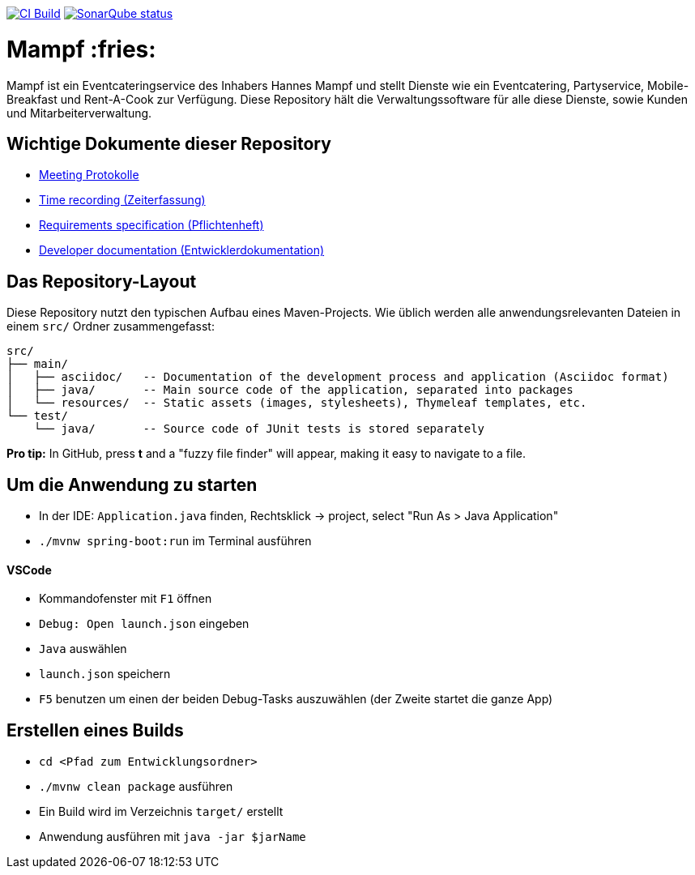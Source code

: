 image:https://github.com/st-tu-dresden-praktikum/swt20w10/workflows/CI%20build/badge.svg["CI Build", link="https://github.com/st-tu-dresden-praktikum/swt20w10/actions"]
image:https://img.shields.io/badge/SonarQube-checked-blue?logo=sonarqube["SonarQube status", link="https://st-lab-ci.inf.tu-dresden.de/sonarqube/"]

= Mampf :fries:

Mampf ist ein Eventcateringservice des Inhabers Hannes Mampf und stellt Dienste wie ein Eventcatering, Partyservice, Mobile-Breakfast und Rent-A-Cook zur Verfügung. Diese Repository hält die Verwaltungssoftware für alle diese Dienste, sowie Kunden und Mitarbeiterverwaltung.

== Wichtige Dokumente dieser Repository

* link:src/main/asciidoc/protocols[Meeting Protokolle]
* link:src/main/asciidoc/time_recording.adoc[Time recording (Zeiterfassung)]
* link:src/main/asciidoc/pflichtenheft.adoc[Requirements specification (Pflichtenheft)]
* link:src/main/asciidoc/developer_documentation.adoc[Developer documentation (Entwicklerdokumentation)]

== Das Repository-Layout

Diese Repository nutzt den typischen Aufbau eines Maven-Projects. Wie üblich werden alle anwendungsrelevanten Dateien in einem `src/` Ordner zusammengefasst:

  src/
  ├── main/
  │   ├── asciidoc/   -- Documentation of the development process and application (Asciidoc format)
  │   ├── java/       -- Main source code of the application, separated into packages
  │   └── resources/  -- Static assets (images, stylesheets), Thymeleaf templates, etc.
  └── test/
      └── java/       -- Source code of JUnit tests is stored separately

**Pro tip:** In GitHub, press *t* and a "fuzzy file finder" will appear, making it easy to navigate to a file.

== Um die Anwendung zu starten

* In der IDE: `Application.java` finden, Rechtsklick -> project, select "Run As > Java Application"
* `./mvnw spring-boot:run` im Terminal ausführen

==== VSCode

* Kommandofenster mit `F1` öffnen
* `Debug: Open launch.json` eingeben
* `Java` auswählen
* `launch.json` speichern
* `F5` benutzen um einen der beiden Debug-Tasks auszuwählen (der Zweite startet die ganze App)

== Erstellen eines Builds

* `cd <Pfad zum Entwicklungsordner>`
* `./mvnw clean package` ausführen
* Ein Build wird im Verzeichnis `target/` erstellt 
* Anwendung ausführen mit `java -jar $jarName`
